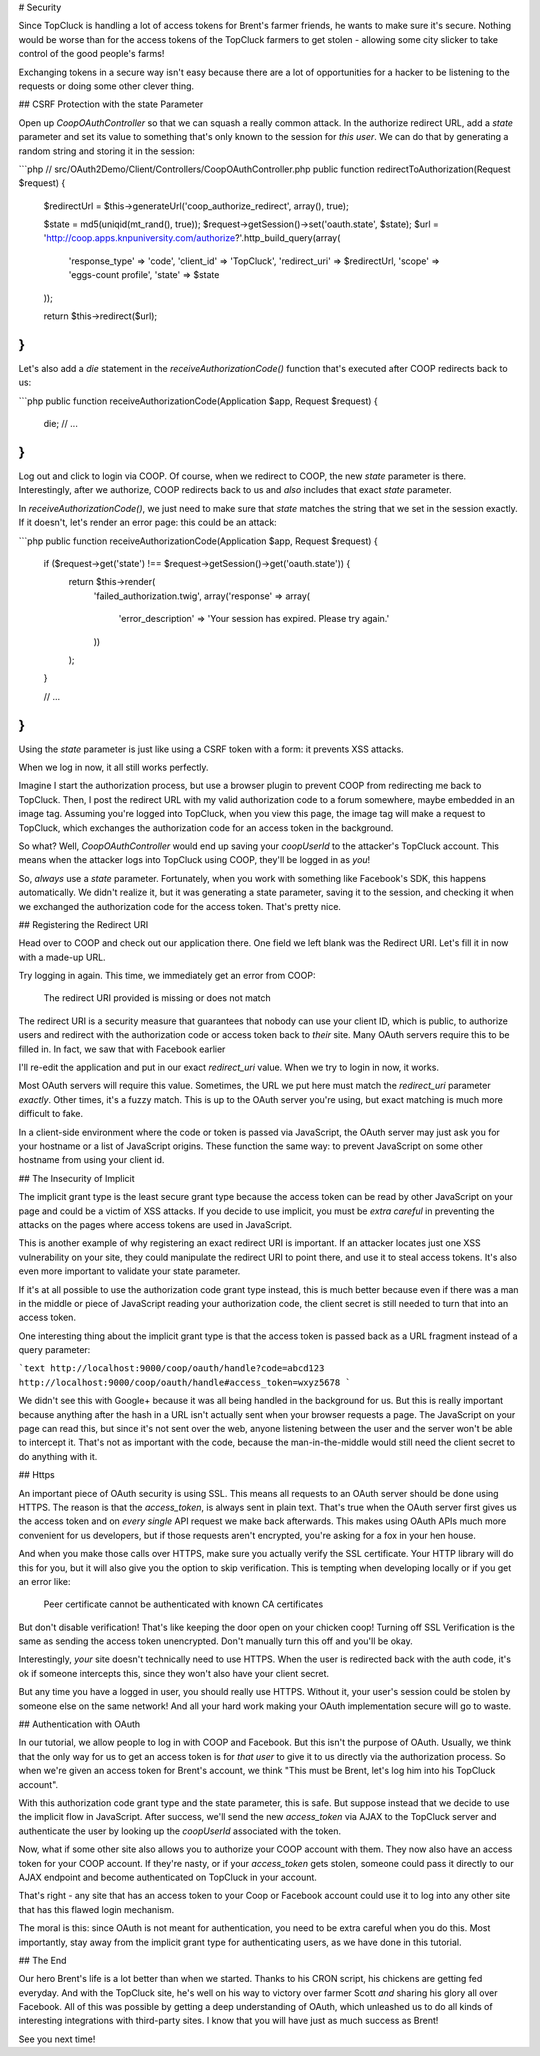 # Security

Since TopCluck is handling a lot of access tokens for Brent's farmer friends,
he wants to make sure it's secure. Nothing would be worse than for the access
tokens of the TopCluck farmers to get stolen - allowing some city slicker to take control
of the good people's farms!

Exchanging tokens in a secure way isn't easy because there are a lot of opportunities
for a hacker to be listening to the requests or doing some other clever thing.

## CSRF Protection with the state Parameter

Open up `CoopOAuthController` so that we can squash a really common attack.
In the authorize redirect URL, add a `state` parameter and set its value
to something that's only known to the session for *this user*. We can do
that by generating a random string and storing it in the session:

```php
// src/OAuth2Demo/Client/Controllers/CoopOAuthController.php
public function redirectToAuthorization(Request $request)
{
    $redirectUrl = $this->generateUrl('coop_authorize_redirect', array(), true);

    $state = md5(uniqid(mt_rand(), true));
    $request->getSession()->set('oauth.state', $state);
    $url = 'http://coop.apps.knpuniversity.com/authorize?'.http_build_query(array(
        'response_type' => 'code',
        'client_id' => 'TopCluck',
        'redirect_uri' => $redirectUrl,
        'scope' => 'eggs-count profile',
        'state' => $state
    ));

    return $this->redirect($url);
}
```

Let's also add a `die` statement in the `receiveAuthorizationCode()` function
that's executed after COOP redirects back to us:

```php
public function receiveAuthorizationCode(Application $app, Request $request)
{
    die;
    // ...
}
```

Log out and click to login via COOP. Of course, when we redirect to COOP,
the new `state` parameter is there. Interestingly, after we authorize, COOP
redirects back to us and *also* includes that exact `state` parameter.

In `receiveAuthorizationCode()`, we just need to make sure that `state`
matches the string that we set in the session exactly. If it doesn't, let's
render an error page: this could be an attack:

```php
public function receiveAuthorizationCode(Application $app, Request $request)
{
    if ($request->get('state') !== $request->getSession()->get('oauth.state')) {
        return $this->render(
            'failed_authorization.twig',
            array('response' => array(
                'error_description' => 'Your session has expired. Please try again.'
            ))
        );
    }

    // ...
}
```

Using the `state` parameter is just like using a CSRF token with a form:
it prevents XSS attacks.

When we log in now, it all still works perfectly.

Imagine I start the authorization process, but use a browser plugin to prevent
COOP from redirecting me back to TopCluck. Then, I post the redirect URL with
my valid authorization code to a forum somewhere, maybe embedded in an image
tag. Assuming you're logged into TopCluck, when you view this page, the image
tag will make a request to TopCluck, which exchanges the authorization code
for an access token in the background.

So what? Well, `CoopOAuthController` would end up saving your
`coopUserId` to the attacker's TopCluck account. This means when 
the attacker logs into TopCluck using COOP, they'll be logged in as *you*!

So, *always* use a `state` parameter. Fortunately, when you work with something
like Facebook's SDK, this happens automatically. We didn't realize it, but
it was generating a state parameter, saving it to the session, and checking
it when we exchanged the authorization code for the access token. That's
pretty nice.

## Registering the Redirect URI

Head over to COOP and check out our application there. One field we left
blank was the Redirect URI. Let's fill it in now with a made-up URL.

Try logging in again. This time, we immediately get an error from COOP:

    The redirect URI provided is missing or does not match

The redirect URI is a security measure that guarantees that nobody can use
your client ID, which is public, to authorize users and redirect with the
authorization code or access token back to *their* site. Many OAuth servers
require this to be filled in. In fact, we saw that with Facebook earlier

I'll re-edit the application and put in our exact `redirect_uri` value.
When we try to login in now, it works.

Most OAuth servers will require this value. Sometimes, the URL we put here
must match the `redirect_uri` parameter *exactly*. Other times, it's a
fuzzy match. This is up to the OAuth server you're using, but exact matching
is much more difficult to fake.

In a client-side environment where the code or token is passed via JavaScript,
the OAuth server may just ask you for your hostname or a list of JavaScript
origins. These function the same way: to prevent JavaScript on some other
hostname from using your client id.

## The Insecurity of Implicit

The implicit grant type is the least secure grant type because the access
token can be read by other JavaScript on your page and could be a victim
of XSS attacks. If you decide to use implicit, you must be *extra careful*
in preventing the attacks on the pages where access tokens are used in
JavaScript.

This is another example of why registering an exact redirect URI is important.
If an attacker locates just one XSS vulnerability on your site, they could
manipulate the redirect URI to point there, and use it to steal access tokens.
It's also even more important to validate your state parameter.

If it's at all possible to use the authorization code grant type instead, this is
much better because even if there was a man in the middle or piece of JavaScript
reading your authorization code, the client secret is still needed to turn that into
an access token.

One interesting thing about the implicit grant type is that the access token
is passed back as a URL fragment instead of a query parameter:

```text
http://localhost:9000/coop/oauth/handle?code=abcd123
http://localhost:9000/coop/oauth/handle#access_token=wxyz5678
```

We didn't see this with Google+ because it was all being handled in the background
for us. But this is really important because anything after the hash in a
URL isn't actually sent when your browser requests a page. The JavaScript
on your page can read this, but since it's not sent over the web, anyone
listening between the user and the server won't be able to intercept it.
That's not as important with the code, because the man-in-the-middle would still
need the client secret to do anything with it.

## Https

An important piece of OAuth security is using SSL. This means all requests to an
OAuth server should be done using HTTPS. The reason is that the `access_token`,
is always sent in plain text. That's true when the OAuth server first gives
us the access token and on *every single* API request we make back afterwards.
This makes using OAuth APIs much more convenient for us developers, but if
those requests aren't encrypted, you're asking for a fox in your hen house.

And when you make those calls over HTTPS, make sure you actually verify the SSL
certificate. Your HTTP library will do this for you, but it will also give you
the option to skip verification. This is tempting when developing locally or if
you get an error like:

    Peer certificate cannot be authenticated with known CA certificates

But don't disable verification! That's like keeping the door open on your chicken
coop! Turning off SSL Verification is the same as sending the access token
unencrypted. Don't manually turn this off and you'll be okay.

Interestingly, *your* site doesn't technically need to use HTTPS. When the
user is redirected back with the auth code, it's ok if someone intercepts this,
since they won't also have your client secret.

But any time you have a logged in user, you should really use HTTPS. Without
it, your user's session could be stolen by someone else on the same network!
And all your hard work making your OAuth implementation secure will go to
waste.

## Authentication with OAuth

In our tutorial, we allow people to log in with COOP and Facebook. But this
isn't the purpose of OAuth. Usually, we think that the only way for us to
get an access token is for *that user* to give it to us directly via the
authorization process. So when we're given an access token for Brent's account,
we think "This must be Brent, let's log him into his TopCluck account".

With this authorization code grant type and the state parameter, this is
safe. But suppose instead that we decide to use the implicit flow in JavaScript.
After success, we'll send the new `access_token` via AJAX to the TopCluck
server and authenticate the user by looking up the `coopUserId` associated
with the token.

Now, what if some other site also allows you to authorize your COOP account
with them. They now also have an access token for your COOP account. If they're
nasty, or if your `access_token` gets stolen, someone could pass it directly
to our AJAX endpoint and become authenticated on TopCluck in your account.

That's right - any site that has an access token to your Coop or Facebook
account could use it to log into any other site that has this flawed login
mechanism.

The moral is this: since OAuth is not meant for authentication, you need
to be extra careful when you do this. Most importantly, stay away from
the implicit grant type for authenticating users, as we have done in this
tutorial.

## The End

Our hero Brent's life is a lot better than when we started. Thanks to his
CRON script, his chickens are getting fed everyday. And with the TopCluck
site, he's well on his way to victory over farmer Scott *and* sharing his
glory all over Facebook. All of this was possible by getting a deep understanding
of OAuth, which unleashed us to do all kinds of interesting integrations
with third-party sites. I know that you will have just as much success as Brent!

See you next time!
